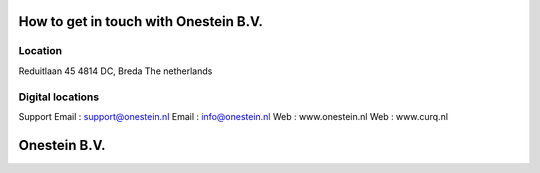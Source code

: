 ==========================
How to get in touch with Onestein B.V.
==========================

----------------------------------------------------------
Location
----------------------------------------------------------
Reduitlaan 45
4814 DC, Breda
The netherlands

----------------------------------------------------------
Digital locations
----------------------------------------------------------
Support Email : support@onestein.nl
Email : info@onestein.nl
Web : www.onestein.nl
Web : www.curq.nl



================================================
Onestein B.V.
================================================
